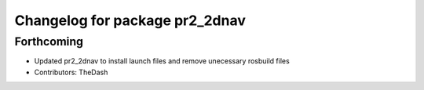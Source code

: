 ^^^^^^^^^^^^^^^^^^^^^^^^^^^^^^^
Changelog for package pr2_2dnav
^^^^^^^^^^^^^^^^^^^^^^^^^^^^^^^

Forthcoming
-----------
* Updated pr2_2dnav to install launch files and remove unecessary rosbuild files
* Contributors: TheDash
